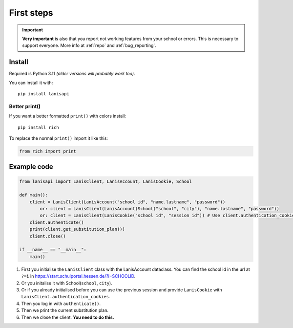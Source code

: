 .. title:: First steps

.. _first_steps:

First steps
===========

.. important:: 
    **Very important** is also that you report not working features from your school or errors.
    This is necessary to support everyone. More info at :ref:`repo` and :ref:`bug_reporting`.

Install
-------

Required is Python 3.11 *(older versions will probably work too)*.

You can install it with::

    pip install lanisapi

Better print()
~~~~~~~~~~~~~~

If you want a better formatted ``print()`` with colors install::
    
    pip install rich

To replace the normal ``print()`` import it like this:

.. code-block:: python

    from rich import print

Example code
------------

.. code-block:: python

    from lanisapi import LanisClient, LanisAccount, LanisCookie, School

    def main():
        client = LanisClient(LanisAccount("school id", "name.lastname", "password"))
            or: client = LanisClient(LanisAccount(School("school", "city"), "name.lastname", "password"))
            or: client = LanisClient(LanisCookie("school id", "session id")) # Use client.authentication_cookies in the previous session
        client.authenticate()
        print(client.get_substitution_plan())
        client.close()
    
    if __name__ == "__main__":
        main()

1. First you initialise the ``LanisClient`` class with the LanisAccount dataclass. You can find the school id in the url at ``?=i`` in https://start.schulportal.hessen.de/?i=SCHOOLID.
2. Or you initalise it with School(``school``, ``city``).
3. Or if you already initialised before you can use the previous session and provide ``LanisCookie`` with ``LanisClient.authentication_cookies``.
4. Then you log in with ``authenticate()``.
5. Then we print the current substitution plan.
6. Then we close the client. **You need to do this.**